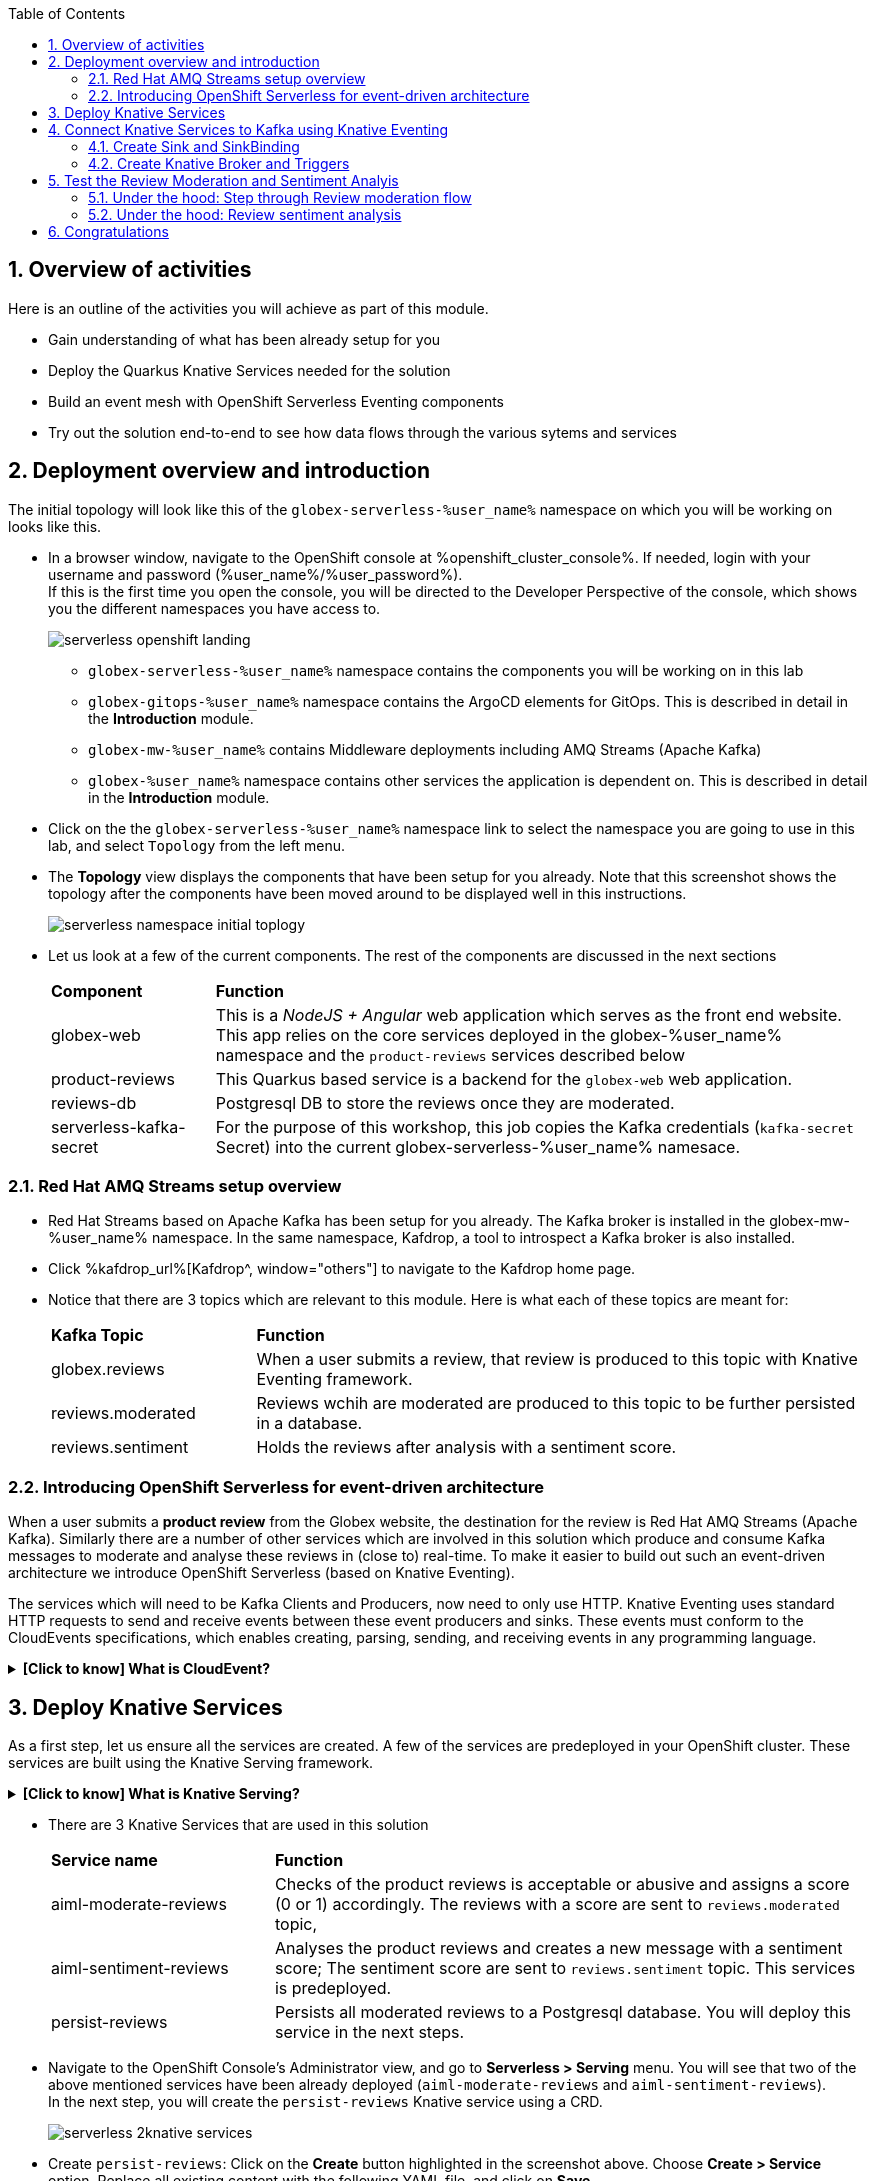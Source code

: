 :toclevels: 2
:icons: font 
:sectanchors:
:sectnums:
:toc: 

:openshift_cluster_console: %openshift_cluster_console%
:user_name: %user_name%
:user_password: %user_password%
:devspaces_dashboard: %devspaces_dashboard%
:openshift_subdomain: %openshift_subdomain%
:openshift_api_internal: %openshift_api_internal%


== Overview of activities

Here is an outline of the activities you will achieve as part of this module.

* Gain understanding of what has been already setup for you
* Deploy the Quarkus Knative Services needed for the solution
* Build an event mesh with OpenShift Serverless Eventing components
* Try out the solution end-to-end to see how data flows through the various sytems and services

== Deployment overview and introduction

The initial topology will look like this of the `globex-serverless-%user_name%` namespace on which you will be working on looks like this.

* In a browser window, navigate to the OpenShift console at %openshift_cluster_console%. If needed, login with your username and password (%user_name%/%user_password%). +
If this is the first time you open the console, you will be directed to the Developer Perspective of the console, which shows you the different namespaces you have access to.
+
image::images/serverless/serverless-openshift-landing.png[]
** `globex-serverless-%user_name%` namespace contains the components you will be working on in this lab
** `globex-gitops-%user_name%` namespace contains the ArgoCD elements for GitOps. This is described in detail in the *Introduction* module.
** `globex-mw-%user_name%` contains Middleware deployments including AMQ Streams (Apache Kafka)
** `globex-%user_name%` namespace contains other services the application is dependent on. This is described in detail in the *Introduction* module.

* Click on the the `globex-serverless-%user_name%` namespace link to select the namespace you are going to use in this lab, and select `Topology` from the left menu.
* The *Topology* view displays the components that have been setup for you already. Note that this screenshot shows the topology after the components have been moved around to be displayed well in this instructions.
+
image::images/serverless/serverless-namespace-initial-toplogy.png[]
* Let us look at a few of the current components. The rest of the components are discussed in the next sections
+
[cols="20%,80%"]
|===
|*Component* | *Function*
| globex-web        | This is a _NodeJS + Angular_ web application which serves as the front end website. This app relies on the core services deployed in the globex-%user_name% namespace and the `product-reviews` services described below
| product-reviews   | This Quarkus based service is a backend for the `globex-web` web application. 
| reviews-db        | Postgresql DB to store the reviews once they are moderated. 
| serverless-kafka-secret | For the purpose of this workshop, this job copies the Kafka credentials (`kafka-secret` Secret) into the current globex-serverless-%user_name% namesace.
|===


=== Red Hat AMQ Streams setup overview 

* Red Hat Streams based on Apache Kafka has been setup for you already. The Kafka broker is installed in the globex-mw-%user_name% namespace. In the same namespace, Kafdrop, a tool to introspect a Kafka broker is also installed.
* Click %kafdrop_url%[Kafdrop^, window="others"] to navigate to the Kafdrop home page.
* Notice that there are 3 topics which are relevant to this module. Here is what each of these topics are meant for:
+
[cols="25%,75%",]
|===
| *Kafka Topic* | *Function*
| globex.reviews     | When a user submits a review, that review is produced to this topic with Knative Eventing framework.
| reviews.moderated  | Reviews wchih are moderated are produced to this topic to be further persisted in a database.
| reviews.sentiment  | Holds the reviews after analysis with a sentiment score.
|===

=== Introducing OpenShift Serverless for event-driven architecture

When a user submits a *product review* from the Globex website, the destination for the review is Red Hat AMQ Streams (Apache Kafka). Similarly there are a number of other services which are involved in this solution which produce and consume Kafka messages to moderate and analyse these reviews in (close to) real-time. To make it easier to build out such an event-driven architecture we introduce OpenShift Serverless (based on Knative Eventing). 

The services which will need to be Kafka Clients and Producers, now need to only use HTTP. Knative Eventing uses standard HTTP requests to send and receive events between these event producers and sinks. These events must conform to the CloudEvents specifications, which enables creating, parsing, sending, and receiving events in any programming language.


.[.underline]#*[Click to know] What is CloudEvent?*#
[%collapsible]
====
https://cloudevents.io[CloudEvent^] is a specification for describing event data in a common way. An event includes context and data about an occurrence. Each occurrence is uniquely identified by the data of the event. Each occurrence is uniquely identified by the data of the event. The headers within a CloudEvent helps Knative Eventing to route the events to the right destination.
====


== Deploy Knative Services

As a first step, let us ensure all the services are created. A few of the services are predeployed in your OpenShift cluster. These services are built using the Knative Serving framework. +

.[.underline]#*[Click to know] What is Knative Serving?*#
[%collapsible]
====
OpenShift Serverless, with Knative Serving, makes it easy to define and control how serverless workload behaves on the Kubernetes cluster. With just one Kubernetes Custom Resource Definitions (CRDs) all the primary resources (Services, Routes, Configurations, and Revisions) are created and managed. Knative Serving supports rapid deployment of serverless containers, autoscaling, including scaling pods down to zero.
====

* There are 3 Knative Services that are used in this solution
+
[cols="30%,80%"]
|===
|*Service name* | *Function*
| aiml-moderate-reviews   | Checks of the product reviews is acceptable or abusive and assigns a score (0 or 1) accordingly. The reviews with a score are sent to `reviews.moderated` topic,
| aiml-sentiment-reviews  | Analyses the product reviews and creates a new message with a sentiment score; The sentiment score are sent to `reviews.sentiment` topic. This services is predeployed.
| persist-reviews         | Persists all moderated reviews to a Postgresql database. You will deploy this service in the next steps.
|===

* Navigate to the OpenShift Console's Administrator view, and go to *Serverless > Serving* menu. You will see that two of the above mentioned services have been already deployed (`aiml-moderate-reviews` and `aiml-sentiment-reviews`). +
In the next step, you will create the `persist-reviews` Knative service using a CRD.
+
image::images/serverless/serverless-2knative-services.png[]

* Create `persist-reviews`: Click on the *Create* button highlighted in the screenshot above. Choose *Create > Service* option. Replace all existing content with the following YAML file, and click on *Save*
+
image::images/serverless/create-knative-service.png[]

+
[source,bash,role=copy,subs="attributes",options=nowrap, width=50, height=10]
----

apiVersion: serving.knative.dev/v1
kind: Service
metadata:
  name: persist-reviews
  namespace: globex-serverless-%user_name%
spec:
  template:
    metadata:
      annotations:
        autoscaling.knative.dev/min-scale: "1"
    spec:
      containers:
        - image: quay.io/globex-sentiment-analysis/persist-reviews:latest
          volumeMounts:
            - mountPath: /deployments/config
              name: config
              readOnly: true
      volumes:
        - name: config
          secret:
            secretName: persist-reviews

----
* Navigate back to the %openshift_cluster_console%/topology/ns/globex-serverless-%user_name%?view=graph[Developer > Topology, window="console", target="console"] view of the `globex-serverless-%user_name%` namespace and you will notice all the three Knative services
+
image::images/serverless/3knative-service.png[]
* A few interesting points to notes with the newly created `persist-reviews` 
** This service is shows with a dark blue colour becasuse of the annotation `autoscaling.knative.dev/min-scale: "1"` added in the YAML while creation of this service. This means a minimum of one pod is running all the time, instead of it scaling down to zero (0) like the other two services.
** With just providing the container image, Knative Serving creates all the other neded Kubernetes resources (Services, Routes, Configurations, and Revisions) - making it easier for developers to create such services quickly.

== Connect Knative Services to Kafka using Knative Eventing

In this section we will connect the Knative Services (refer to previous section) to Kafka using *Knative Sink* and *SinkBinding*. 

.[.underline]#*[Click to know]  What is Knative Sink and SinkBinding ?*#
[%collapsible]
====
* A https://docs.openshift.com/serverless/1.30/eventing/event-sinks/serverless-kafka-developer-sink.html[Kafka Sink for Apache Kafka^] helps in persisting the incoming Kafka message (CloudEvent) to a configurable Apache Kafka.Topic. Event producers can send CloudEents to a HTTP to the Sinks there by reducing the complexity for app developers. Sinks then sends these CloudEvents to a defined Kafka topic. 
* https://docs.openshift.com/serverless/1.30/eventing/event-sources/serverless-custom-event-sources.html[SinkBinding^] supports decoupling the source (service which produces events) from the actual sink. The SinkBinding object injects environment variables (such as sink URL) into the services there by decoupling the source from the sink.
====

=== Create Sink and SinkBinding

This solution needs a number of Sinks and SinkBinding for the various Kafka topics described in an earlier section. You will create one of them here, while the others have been preconfigured for you.

Here is a visual of how the reviews flows from the User to Kafka with Knative eventing. 

* The reviews submitted by the user is submitted to the `product_reviews` Quarkus service.
* The `product_reviews` service send this review a CloudEvent to the `reviews-sink` Kafka Sink over _HTTP_.
* The Quarkus service remains agnostic to the internals of the Kafka streaming platform.
* The  `reviews-sink` Kafka Sink send this Cloud Event to the `globex.reviews` Kafka topic.

image::images/serverless/reviews-keventing-kafka.png[]

Now, go ahead an create the *Sink and SinkBinding*.

* Click on the *(+)* icon found on top of the OpenShift Console to access the *Import YAML* wizard.

image::images/serverless/console-add-yaml.png[]

* Copy the following CRD into the *Import YAML* form, and click *Create* to create the KafkaSink `reviews-sink` which will send messages to `globex.reviews` Kafka Topic.

+
.[.underline]#*Click to see a visual*# 
[%collapsible]
====

image::images/serverless/create-sink.png[width=60%]
====
+
[source,bash,role=copy,subs="attributes"]
----
apiVersion: eventing.knative.dev/v1alpha1
kind: KafkaSink
metadata:
  name: reviews-sink
  namespace: globex-serverless-%user_name%
spec:
  bootstrapServers:
    - kafka-kafka-bootstrap.globex-mw-%user_name%.svc.cluster.local:9092
  topic: globex.reviews
  numPartitions: 1
  contentMode: binary
  auth:
     secret:
       ref:
         name: kafka-secret

----

* Use the *Import YAML* form to create a *Sink Binding* from the `product-reviews` Quarkus Service to the KafkaSink `reviews-sink` that you created in the previous step.
+
[source,bash,role=copy,subs="attributes"]
----
apiVersion: sources.knative.dev/v1
kind: SinkBinding
metadata:
  name: product-reviews-to-reviews-sink
  namespace: globex-serverless-%user_name%
spec:
  sink:
    ref:
      apiVersion: eventing.knative.dev/v1alpha1
      kind: KafkaSink
      name: reviews-sink
      namespace: globex-serverless-%user_name%
  subject:
    apiVersion: apps/v1
    kind: Deployment
    name: product-reviews
    namespace: globex-serverless-%user_name%
----

* Navigate back to the %openshift_cluster_console%/topology/ns/globex-serverless-%user_name%?view=graph[Topology View, window="console", target="console"], to view the new Sink and SinkBinding you created
+
.[.underline]#*Click to see a visual*# 
[%collapsible]
====
image::images/serverless/sink-sinkb-created.png[]
====

* Here is the list of all the Kafka Sinks used in this solution.
+
[cols="25%,75"]
|===
|*Sink name* | *Function*
| reviews-sink            | Send the reviews submitted by user (HTTP POST from `globex-web` app to `product-reviews` Quarkus service) as CloudEvents to `globex.reviews` Kafka topic
| moderated-reviews-sink  | Sends reviews *moderated* by the `aiml-moderate-reviews` service to topic `reviews.moderated`
| reviews-sentiment-sink  | Sends sentiment score of reviews by the `aiml-sentiment-reviews` service to topic `reviews.sentiment`
|===

=== Create Knative Broker and Triggers

The next step is to setup the Knative components that can invoke the HTTP endpoint of the services (`aiml-moderate-reviews`, `aiml-sentiment-reviews` & `persist-reviews`) whenever a new event occurs due to a product review being submitted. This is performed by using the components Knative Source, Broker and Triggers. +

.[.underline]#*[Click to know]  What is Knative Source, Broker and Triggers?*#
[%collapsible]
[INFO]
====
* KafkaSource reads messages in existing Apache Kafka topics, and sends those messages (CloudEvents format) a Knative Broker for Kafka.
* Brokers provide a discoverable endpoint for incoming event, and use Triggers for event delivery. 
* A Trigger subscribes to events from a specific broker, filters them based on CloudEvents headers, and delivers them to a Knative service's HTTP endpoint.
====

==== Create Knative Broker
* Click on the *(+)* icon found on top of the OpenShift Console to access the *Import YAML* wizard.
* Copy the following YAML (CRD)  and click *Create* to create a  Knative broker. +
Note: There is just one broker for the entire solution, which will use triggers to route them to the right services thereby building a realtime event mesh.

+
[source,bash,role=copy,subs="attributes"]
----
apiVersion: eventing.knative.dev/v1
kind: Broker
metadata:
  name: globex-broker
  namespace: globex-serverless-%user_name%
----

==== Create Knative source
* Click on the *(+)* icon found on top of the OpenShift Console to access the *Import YAML* wizard.
* Copy the following YAML to create a Knative KafkaSource. +
Note that this KafkaSource read from the specific four (4) topics that is defined in the YAML below, and refers to the `globex-broker` you created in the previous step.
+
[source,bash,role=copy,subs="attributes"]
----
apiVersion: sources.knative.dev/v1beta1
kind: KafkaSource
metadata:
  name: kafka-source
  namespace: globex-serverless-%user_name%
spec:
  bootstrapServers:
    - 'kafka-kafka-bootstrap.globex-mw-%user_name%.svc.cluster.local:9092'
  topics:
    - globex.reviews
    - reviews.moderated
    - reviews.sentiment
  net:
    sasl:
      enable: true
      password:
        secretKeyRef:
          key: password
          name: kafka-secret
      type:
        secretKeyRef:
          key: sasl.mechanism
          name: kafka-secret
      user:
        secretKeyRef:
          key: user
          name: kafka-secret
    tls:
      caCert: {}
      cert: {}
      key: {}
  sink:
    ref:
      apiVersion: eventing.knative.dev/v1
      kind: Broker
      name: globex-broker
      namespace: globex-serverless-%user_name%
----

* The kafka-source is created and the Conditions are all true denoting that the creation is a success.
+
.[.underline]#*Click to see a visual*# 
[%collapsible]
====
image::images/serverless/kafkasource-created.png[]
====
* Navigate back to the %openshift_cluster_console%/topology/ns/globex-serverless-%user_name%?view=graph[Topology View, window="console"], to view the new Source and Broker you created.
+
.[.underline]#*Click to see a visual*# 
[%collapsible]
====
image::images/serverless/source-broker-topology.png[]
====




==== Create Knative triggers
You will now create triggers which will invoke the HTTP endpoint of Knative services depending on the CloudEvent headers. +
Each CloudEvent created will be tagged with specific values in the headers `ce-type` and `ce-source` which is then used by the Triiger to route them to the correct service HTTP endpoint

* Click on the *(+)* icon found on top of the OpenShift Console to access the *Import YAML* wizard.
* Copy and pase the following CRD to create the 3 Triggers matching the 3 Knative services

+
[source,bash,role=copy,subs="attributes"]
----
apiVersion: eventing.knative.dev/v1
kind: Trigger
metadata:
  name: persist-reviews-trigger
  namespace: globex-serverless-%user_name%
spec:
  broker: globex-broker
  filter:
    attributes:
      source: review-moderated
      type: review-moderated-event
  subscriber:
    ref:
      apiVersion: serving.knative.dev/v1
      kind: Service
      name: persist-reviews
    uri: /review/submit

---
apiVersion: eventing.knative.dev/v1
kind: Trigger
metadata:
  name: moderate-reviews-trigger
  namespace: globex-serverless-%user_name%
spec:
  broker: globex-broker
  filter:
    attributes:
      source: submit-review
      type: submit-review-event
  subscriber:
    ref:
      apiVersion: serving.knative.dev/v1
      kind: Service
      name: aiml-moderate-reviews
    uri: /analyze
---
apiVersion: eventing.knative.dev/v1
kind: Trigger
metadata:
  name: sentiment-reviews-trigger
  namespace: globex-serverless-%user_name%
spec:
  broker: globex-broker
  filter:
    attributes:
      source: submit-review
      type: submit-review-event
  subscriber:
    ref:
      apiVersion: serving.knative.dev/v1
      kind: Service
      name: aiml-sentiment-reviews
    uri: /analyze

----
* You will note the triggers have been created successfully
+
.[.underline]#*Click to see a visual*# 
[%collapsible]
====
image::images/serverless/triggers-created.png[width=60%]
====
* Navigate back to the %openshift_cluster_console%/topology/ns/globex-serverless-%user_name%?view=graph[Topology View^, window="console"], to view the new triggers you created
+
.[.underline]#*Click to see a visual*# 
[%collapsible]
====
image::images/serverless/triggers-create-topology.png[]
====
* Click on the Broker `globex-broker` to view how the three Knatuve services subscribe to the KnativeBroker using the Triggers; also note the various filters applied to the triggers. +
These filters are the ones which help to match the the CloudEvent header of each  message to the right service which will act on the message.

image::images/serverless/broker-service-filters.png[]


== Test the Review Moderation and Sentiment Analyis
* You have now completed the setup of all the components needed. Navigate to  %openshift_cluster_console%/topology/ns/globex-serverless-%user_name%?view=graph[Topology View^, window="console"] to view the final topology.

image::images/serverless/serverless-namespace-final-toplogy.png[]

* To open the Globex web application, click on the image:images/serverless/openshift-console-open-url.png[] symbol next to the *globex-web* deployment in the topology view.
+
image::images/serverless/serverless-launch-webapp-toplogy.png[width=20%]
* Click on the *Login link* on the top-right corner of the home page
+
image::images/serverless/webapp-login.png[]
* You will be navigated to the Keycloak login page
* Login using any of the following usernames. The password is `openshift` for all these users.
**  `asilva` (or) `mmiller` (or) `asanders` (or) `cjones` (or) `pwong`
+
image::images/serverless/webapp-login-keycloak.png[width=60%]
* Click on the *Cool Stuff Store* link on the top-menu to view the list of products available
+
image::images/serverless/webapp-products.png[width=70%]
* Click on any product to view the details page. 
* Type a review comment and click on *Submit*. 
+
image::images/serverless/webapp-products-details.png[width=70%]
* If the review comment is appropriate it will then appear in the same page in a few seconds.
+
image::images/serverless/webapp-products-view-review.png[width=70%]
* In the OpenShift *Developer> Topology* view, you will also notice that the Knative services have all turned fully blue because they have triggered by the reviews submission and so have scaled up. +
In a few seconds two of them (expect for persist-reviews) will go back to a white ring denoting that they have been scaled down to zero since they are not in use anymore.
+
image::images/serverless/reviews-knative-services.png[]

* Now, go ahead and leave review comments of as many products as you like. If you are feeliing adventurous you can try a few inappropriate comments too to see how they are being moderated ;)

=== Under the hood: Step through Review moderation flow

* Click %kafdrop_url%[Kafdrop^, window="others"] to navigate to the Kafdrop home page. Enter *reviews* in the Name filter as show below. You can see 3 topics here.
+
.[.underline]#*Click to see a visual*# 
[%collapsible]
====
+
image::images/serverless/globex-review-topics.png[]
====

* Click on the `globex-reviews` topic to see an Overview of the topic page
+
image::images/serverless/globex-reviews-topic-overview.png[]
* Click on the Partion [0] as shown above to view a listing of the reviews you submiited.
+
image::images/serverless/globex-reviews-topic-list.png[]
* Click on (>) shown against a message (as shown in screenshot) to view the complete message
+
image::images/serverless/globex-reviews-topic-detail.png[]
* Note the headers of the message. This is what each of them mean
** *ce_id: 1* -  This is a unique id of the each message. 
** *ce_source: submit-review* and *ce_type: submit-review-event* - These are the primary values which are used by the Knative triggers to route the messsage to the right Knative service.
* Navigate back to the %openshift_cluster_console%/topology/ns/globex-serverless-%user_name%?view=graph[Topology View^, window="console"], to view the corresponding mapping in the Knative Broker and Triggers
** Click on the blue link (highlighted in blue below) pointing to `aiml-moderate-reviews` service. This link represents the `moderate-reviews-trigger`. 
** The right-hand panel shows the trigger's *source* = _submit-review_ and *type*	= _submit-review-event_. 
** You will note that this matches the CloudEvent headers in the Kafka message that your viewed in Kafdrop message browser. 
** This is how the Knative Trigggers match the messages to the right endpoint.
+
image::images/serverless/moderate-reviews-trigger.png[]
* Once the reviews are sent to the `aiml-moderate-reviews` (Python) service, it uses the https://huggingface.co/Hate-speech-CNERG/english-abusive-MuRIL[Hate-speech-CNERG/english-abusive-MuRIL AI/ML model^, window="others"] to identify if the product review is abusive or not.
** A score of `-1` is assigned if the review is acceptable or `0` if the comment is abusive. Here is a sample message of how a moderated review looks like
+
image::images/serverless/moderate-review-score.png[]
** This service then POSTs the review with the score to the `moderated-reviews-sink` (with the help of the ServiceBinding which binds the sink to the services). This sink is configured to write to the `reviews.moderated` topic
+
image::images/serverless/moderated-reviews-sink.png[]

* The message sent to `moderated-reviews-sink` topic is now sent to the `persist-reviews` Quarkus service through the `persist-reviews-trigger` trigger. This service then persists the review in a Postgresql DB if the score less than `0` (that is, the review is acceptable)
** Note that the trigger's filter's source and type matches the ce_type and ce_source headers of the message from the `reviews.moderated` topic show in the screenshot above.
+
image::images/serverless/persist-reviews-trigger.png[]

=== Under the hood:  Review sentiment analysis
The Review sentiment analysis flow is quite similar to the Moderate Review flow. 

image::images/serverless/review-sentiment-flow.png[]

* The `sentiment-reviews-trigger` responds to the same CloudEvent filter headers as the `moderate-reviews-trigger`; this is because when a review is submitted, they need to be processed by both the moderate and analyse services.
+
image::images/serverless/sentiment-reviews-trigger.png[width=80%]
* The `aiml-sentiment-reviews` which is invoked, then uses the https://huggingface.co/nlptown/bert-base-multilingual-uncased-sentiment[nlptown/bert-base-multilingual-uncased-sentiment, window="others"] to identify a score (from -1 to 4) depending on the tone of the review.
* The review is then sent to the %kafdrop_url%/topic/reviews.sentiment[Kafdrop:reviews.sentiment topic^, window="others"]. Click on the Partition `0` to view the sentiment score.
+
image::images/serverless/sentiment-score.png[]
** As a next step, this sentiment score can be used to build a dashboard to visualise the sentiment of various categories of products. 
+
.[.underline]#*Click to see a sample visual*# 
[%collapsible]
====
+
image::images/serverless/globex-dashboard-sample.png[]
====

== Congratulations

Congratulations! With this you have completed the Event Driven Applications workshop module! 

Please close all but the Workshop Deployer browser tab to avoid proliferation of browser tabs which can make working on other modules difficult. 

Proceed to the https://workshop-deployer.%openshift_subdomain%[Workshop Deployer] to choose your next module.
